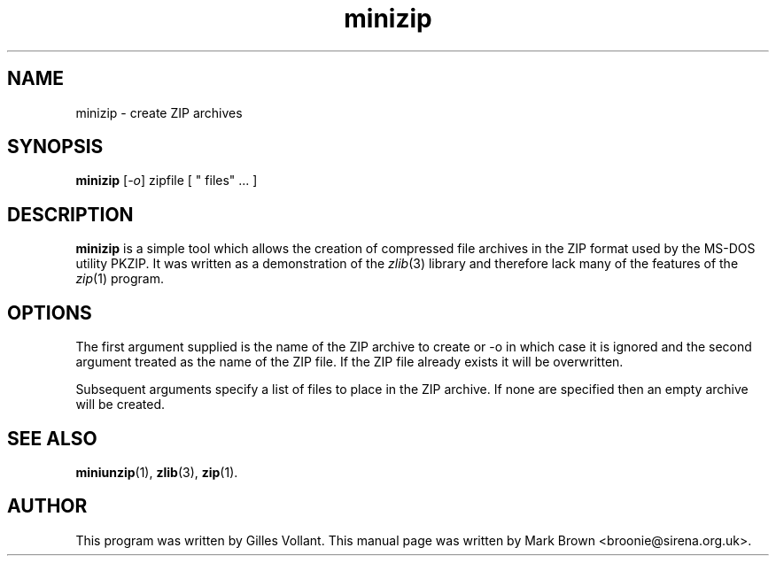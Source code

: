 .\"                                      Hey, EMACS: -*- nroff -*-
.TH minizip 1 "May 2, 2001"
.\" Please adjust this date whenever revising the manpage.
.\"
.\" Some roff macros, for reference:
.\" .nh        disable hyphenation
.\" .hy        enable hyphenation
.\" .ad l      left justify
.\" .ad b      justify to both left and right margins
.\" .nf        disable filling
.\" .fi        enable filling
.\" .br        insert line break
.\" .sp <n>    insert n+1 empty lines
.\" for manpage-specific macros, see man(7)
.SH NAME
minizip - create ZIP archives
.SH SYNOPSIS
.B minizip
.RI [ -o ] 
zipfile [ " files" ... ]
.SH DESCRIPTION
.B minizip
is a simple tool which allows the creation of compressed file archives
in the ZIP format used by the MS-DOS utility PKZIP.  It was written as
a demonstration of the
.IR zlib (3)
library and therefore lack many of the features of the 
.IR zip (1)
program.
.SH OPTIONS
The first argument supplied is the name of the ZIP archive to create or 
.RI -o
in which case it is ignored and the second argument treated as the
name of the ZIP file.  If the ZIP file already exists it will be
overwritten.
.PP
Subsequent arguments specify a list of files to place in the ZIP
archive.  If none are specified then an empty archive will be created.
.SH SEE ALSO
.BR miniunzip (1),
.BR zlib (3),
.BR zip (1).
.SH AUTHOR
This program was written by Gilles Vollant.  This manual page was
written by Mark Brown <broonie@sirena.org.uk>.


